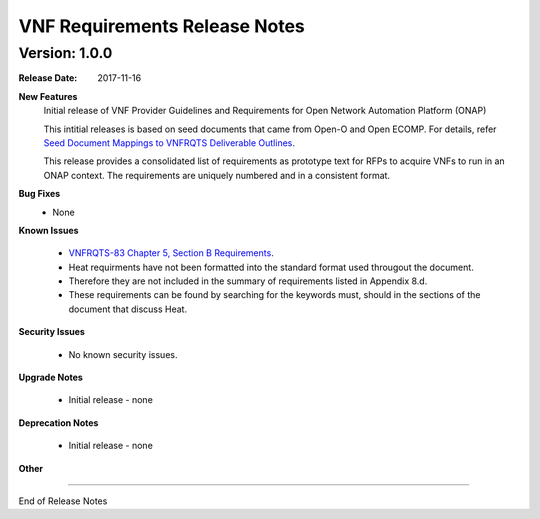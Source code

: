 .. This work is licensed under a Creative Commons Attribution 4.0 International License.
.. http://creativecommons.org/licenses/by/4.0
.. Copyright 2017 AT&T Intellectual Property.  All rights reserved.


VNF Requirements Release Notes
====================================

Version: 1.0.0
---------------


:Release Date: 2017-11-16



**New Features**
  Initial release of VNF Provider Guidelines and Requirements for Open Network Automation Platform (ONAP)

  This intitial releases is based on seed documents that came from Open-O and Open ECOMP. For details, refer `Seed Document Mappings to VNFRQTS Deliverable Outlines <https://wiki.onap.org/display/DW/Seed+Document+Mappings+to+VNFRQTS+Deliverable+Outlines>`_.

  This release provides a consolidated list of requirements as prototype text for RFPs to acquire VNFs to run in an ONAP context. The requirements are uniquely numbered and in a consistent format.

**Bug Fixes**
  - None

**Known Issues**

  - `VNFRQTS-83 Chapter 5, Section B Requirements <https://jira.onap.org/browse/VNFRQTS-83>`_.

  - Heat requirments have not been formatted into the standard format used througout the document.

  - Therefore they are not included in the summary of requirements listed in Appendix 8.d.

  - These requirements can be found by searching for the keywords must, should in the sections of the document that discuss Heat.

**Security Issues**

  - No known security issues.

**Upgrade Notes**

  - Initial release - none

**Deprecation Notes**

  - Initial release - none

**Other**

===========

End of Release Notes

